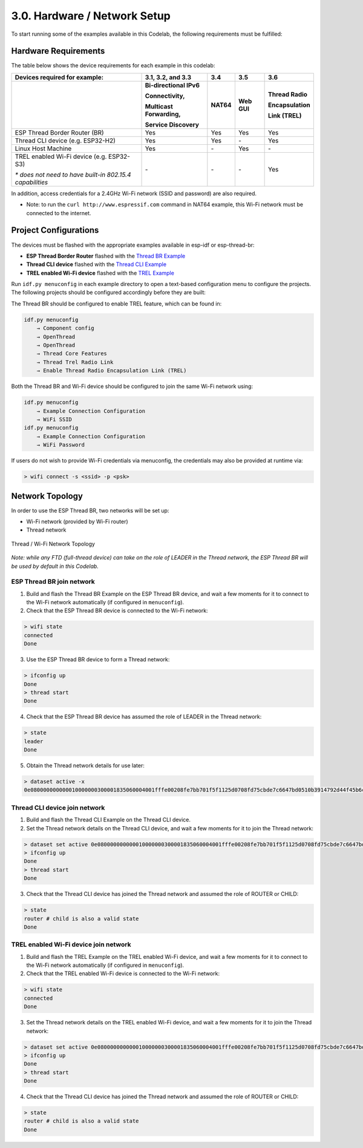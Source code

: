 *****************************
3.0. Hardware / Network Setup
*****************************

To start running some of the examples available in this Codelab, the following requirements must be fulfilled: 

Hardware Requirements
---------------------

The table below shows the device requirements for each example in this codelab:

+-----------------------------------------------------------+-----------------------+--------+---------+---------------+
| Devices required for example:                             | 3.1, 3.2, and 3.3     | 3.4    | 3.5     | 3.6           |
+-----------------------------------------------------------+-----------------------+--------+---------+---------------+
|                                                           | Bi-directional IPv6   | NAT64  | Web GUI | Thread Radio  |
|                                                           |                       |        |         |               |
|                                                           | Connectivity,         |        |         | Encapsulation |
|                                                           |                       |        |         |               |
|                                                           | Multicast Forwarding, |        |         | Link (TREL)   |
|                                                           |                       |        |         |               |
|                                                           | Service Discovery     |        |         |               |
+===========================================================+=======================+========+=========+===============+
| ESP Thread Border Router (BR)                             | Yes                   | Yes    | Yes     | Yes           |
+-----------------------------------------------------------+-----------------------+--------+---------+---------------+
| Thread CLI device (e.g. ESP32-H2)                         | Yes                   | Yes    | \-      | Yes           |
+-----------------------------------------------------------+-----------------------+--------+---------+---------------+
| Linux Host Machine                                        | Yes                   | \-     | Yes     | \-            |
+-----------------------------------------------------------+-----------------------+--------+---------+---------------+
| TREL enabled Wi-Fi device (e.g. ESP32-S3)                 | \-                    | \-     | \-      | Yes           |
|                                                           |                       |        |         |               |
| *\* does not need to have built-in 802.15.4 capabilities* |                       |        |         |               |
+-----------------------------------------------------------+-----------------------+--------+---------+---------------+

In addition, access credentials for a 2.4GHz Wi-Fi network (SSID and password) are also required.

- Note: to run the ``curl http://www.espressif.com`` command in NAT64 example, this Wi-Fi network must be connected to the internet. 

Project Configurations
----------------------

The devices must be flashed with the appropriate examples available in esp-idf or esp-thread-br: 

- **ESP Thread Border Router** flashed with the `Thread BR Example <https://github.com/espressif/esp-thread-br/blob/main/examples/basic_thread_border_router/README.md>`_
- **Thread CLI device** flashed with the `Thread CLI Example <https://github.com/espressif/esp-idf/blob/master/examples/openthread/ot_cli/README.md>`_
- **TREL enabled Wi-Fi device** flashed with the `TREL Example <https://github.com/espressif/esp-idf/blob/master/examples/openthread/ot_trel/README.md>`_

Run ``idf.py menuconfig`` in each example directory to open a text-based configuration menu to configure the projects. The following projects should be configured accordingly before they are built:

The Thread BR should be configured to enable TREL feature, which can be found in:

.. code-block::

    idf.py menuconfig
        → Component config 
        → OpenThread 
        → OpenThread 
        → Thread Core Features 
        → Thread Trel Radio Link 
        → Enable Thread Radio Encapsulation Link (TREL)

Both the Thread BR and Wi-Fi device should be configured to join the same Wi-Fi network using:

.. code-block::

    idf.py menuconfig
        → Example Connection Configuration 
        → WiFi SSID
    idf.py menuconfig
        → Example Connection Configuration 
        → WiFi Password

If users do not wish to provide Wi-Fi credentials via menuconfig, the credentials may also be 
provided at runtime via:

.. code-block::

    > wifi connect -s <ssid> -p <psk>

Network Topology
----------------

In order to use the ESP Thread BR, two networks will be set up:

- Wi-Fi network (provided by Wi-Fi router)
- Thread network

.. figure:: ../../images/network-topology.png
   :align: center
   :alt: Thread / Wi-Fi Network Topology
   :figclass: align-center

   Thread / Wi-Fi Network Topology

*Note: while any FTD (full-thread device) can take on the role of LEADER in the Thread network, the ESP Thread BR will be used by default in this Codelab.*

ESP Thread BR join network
^^^^^^^^^^^^^^^^^^^^^^^^^^

1. Build and flash the Thread BR Example on the ESP Thread BR device, and wait a few moments for it to connect to the Wi-Fi network automatically (if configured in ``menuconfig``). 
2. Check that the ESP Thread BR device is connected to the Wi-Fi network:

.. code-block::

    > wifi state
    connected
    Done

3. Use the ESP Thread BR device to form a Thread network: 

.. code-block::

    > ifconfig up
    Done
    > thread start
    Done

4. Check that the ESP Thread BR device has assumed the role of LEADER in the Thread network:

.. code-block::

    > state
    leader
    Done

5. Obtain the Thread network details for use later:

.. code-block::

    > dataset active -x
    0e080000000000010000000300001835060004001fffe00208fe7bb701f5f1125d0708fd75cbde7c6647bd0510b3914792d44f45b6c7d76eb9306eec94030f4f70656e5468726561642d35383332010258320410e35c581af5029b054fc904a24c2b27700c0402a0fff8

Thread CLI device join network
^^^^^^^^^^^^^^^^^^^^^^^^^^^^^^

1. Build and flash the Thread CLI Example on the Thread CLI device. 
2. Set the Thread network details on the Thread CLI device, and wait a few moments for it to join the Thread network:

.. code-block::

    > dataset set active 0e080000000000010000000300001835060004001fffe00208fe7bb701f5f1125d0708fd75cbde7c6647bd0510b3914792d44f45b6c7d76eb9306eec94030f4f70656e5468726561642d35383332010258320410e35c581af5029b054fc904a24c2b27700c0402a0fff8
    > ifconfig up
    Done
    > thread start
    Done

3. Check that the Thread CLI device has joined the Thread network and assumed the role of ROUTER or CHILD:

.. code-block::

    > state
    router # child is also a valid state
    Done

TREL enabled Wi-Fi device join network
^^^^^^^^^^^^^^^^^^^^^^^^^^^^^^^^^^^^^^

1. Build and flash the TREL Example on the TREL enabled Wi-Fi device, and wait a few moments for it to connect to the Wi-Fi network automatically (if configured in ``menuconfig``). 
2. Check that the TREL enabled Wi-Fi device is connected to the Wi-Fi network:

.. code-block::

    > wifi state
    connected
    Done

3. Set the Thread network details on the TREL enabled Wi-Fi device, and wait a few moments for it to join the Thread network:

.. code-block::

    > dataset set active 0e080000000000010000000300001835060004001fffe00208fe7bb701f5f1125d0708fd75cbde7c6647bd0510b3914792d44f45b6c7d76eb9306eec94030f4f70656e5468726561642d35383332010258320410e35c581af5029b054fc904a24c2b27700c0402a0fff8
    > ifconfig up
    Done
    > thread start
    Done

4. Check that the Thread CLI device has joined the Thread network and assumed the role of ROUTER or CHILD:

.. code-block::

    > state
    router # child is also a valid state
    Done